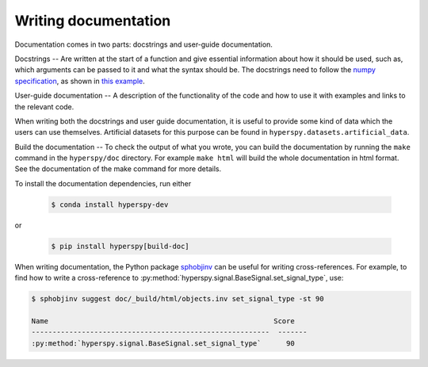 

.. _writing_documentation-label:

Writing documentation
=====================

Documentation comes in two parts: docstrings and user-guide documentation.

Docstrings -- Are written at the start of a function and give essential information
about how it should be used, such as, which arguments can be passed to it and
what the syntax should be. The docstrings need to follow the `numpy
specification <https://github.com/numpy/numpy/blob/master/doc/HOWTO_DOCUMENT
.rst.txt>`_, as shown in `this example
<https://github.com/numpy/numpy/blob/master/doc/example.py>`_.

User-guide documentation -- A description of the functionality of the code and
how to use it with examples and links to the relevant code.

When writing both the docstrings and user guide documentation, it is useful to
provide some kind of data which the users can use themselves. Artificial
datasets for this purpose can be found in ``hyperspy.datasets.artificial_data``.

Build the documentation -- To check the output of what you wrote, you can build
the documentation by running the ``make`` command in the ``hyperspy/doc`` 
directory. For example ``make html`` will build the whole documentation in 
html format. See the documentation of the make command for more details.

To install the documentation dependencies, run either

   .. code-block:: bash

       $ conda install hyperspy-dev

or

   .. code-block:: bash

       $ pip install hyperspy[build-doc]


When writing documentation, the Python package `sphobjinv
<https://github.com/bskinn/sphobjinv>`_ can be useful for writing
cross-references. For example, to find how to write a cross-reference to
:py:method:`hyperspy.signal.BaseSignal.set_signal_type`, use:


.. code-block:: bash

  $ sphobjinv suggest doc/_build/html/objects.inv set_signal_type -st 90
  
  Name                                                      Score 
  ---------------------------------------------------------  -------
  :py:method:`hyperspy.signal.BaseSignal.set_signal_type`      90  
